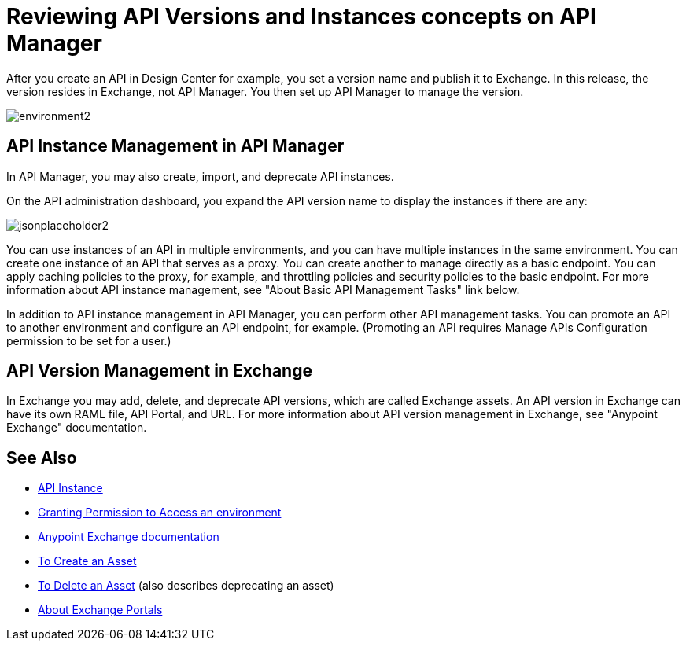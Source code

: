 = Reviewing API Versions and Instances concepts on API Manager

After you create an API in Design Center for example, you set a version name and publish it to Exchange. In this release, the version resides in Exchange, not API Manager. You then set up API Manager to manage the version. 

image::environment2.png[]

== API Instance Management in API Manager

In API Manager, you may also create, import, and deprecate API instances.

On the API administration dashboard, you expand the API version name to display the instances if there are any:

image::jsonplaceholder2.png[]

You can use instances of an API in multiple environments, and you can have multiple instances in the same environment. You can create one instance of an API that serves as a proxy. You can create another to manage directly as a basic endpoint. You can apply caching policies to the proxy, for example, and throttling policies and security policies to the basic endpoint. For more information about API instance management, see "About Basic API Management Tasks" link below.

In addition to API instance management in API Manager, you can perform other API management tasks. You can promote an API to another environment and configure an API endpoint, for example. (Promoting an API requires Manage APIs Configuration permission to be set for a user.)

== API Version Management in Exchange

In Exchange you may add, delete, and deprecate API versions, which are called Exchange assets. An API version in Exchange can have its own RAML file, API Portal, and URL. For more information about API version management in Exchange, see "Anypoint Exchange" documentation.

== See Also

* link:/api-manager/v/2.x/api-instance-landing-page[API Instance]
* link:/api-manager/v/2.x/environment-permission-task[Granting Permission to Access an environment]
* link:/anypoint-exchange[Anypoint Exchange documentation]
* link:/anypoint-exchange/to-create-an-asset[To Create an Asset]
* link:/anypoint-exchange/to-delete-asset[To Delete an Asset] (also describes deprecating an asset)
* link:/anypoint-exchange/about-portals[About Exchange Portals]



